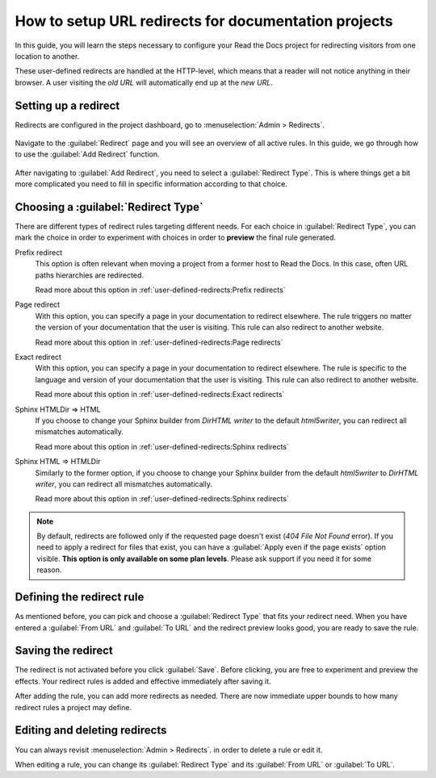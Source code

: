 How to setup URL redirects for documentation projects
=====================================================

In this guide,
you will learn the steps necessary to configure your Read the Docs project for redirecting visitors from one location to another.

These user-defined redirects are handled at the HTTP-level,
which means that a reader will not notice anything in their browser.
A user visiting the *old URL* will automatically end up at the *new URL*.

.. seealso::

   :doc:`/automatic-redirects`
     The need for a redirect often comes from external links to your documentation.
     Read more about handling links in this explanation of best practices.

   :doc:`/user-defined-redirects`
     If you want to know more about our implementation of redirects,
     you can look up more examples in our reference before continuing with the how-to.

Setting up a redirect
---------------------

Redirects are configured in the project dashboard,
go to :menuselection:`Admin > Redirects`.

.. figure:: /img/screenshot_redirects.png
   :alt: Screenshot of the Redirect admin page
   :scale: 50%
   :align: center

   Navigate to the :guilabel:`Redirect` page and you will see an overview of all active rules.
   In this guide, we go through how to use the :guilabel:`Add Redirect` function.

After navigating to :guilabel:`Add Redirect`,
you need to select a :guilabel:`Redirect Type`.
This is where things get a bit more complicated you need to fill in specific information according to that choice.

Choosing a :guilabel:`Redirect Type`
------------------------------------

There are different types of redirect rules targeting different needs.
For each choice in :guilabel:`Redirect Type`,
you can mark the choice in order to experiment with choices in order to **preview** the final rule generated.

Prefix redirect
  This option is often relevant when moving a project from a former host to Read the Docs.
  In this case, often URL paths hierarchies are redirected.

  Read more about this option in :ref:`user-defined-redirects:Prefix redirects`

Page redirect
  With this option,
  you can specify a page in your documentation to redirect elsewhere.
  The rule triggers no matter the version of your documentation that the user is visiting.
  This rule can also redirect to another website.

  Read more about this option in :ref:`user-defined-redirects:Page redirects`

Exact redirect
  With this option,
  you can specify a page in your documentation to redirect elsewhere.
  The rule is specific to the language and version of your documentation that the user is visiting.
  This rule can also redirect to another website.

  Read more about this option in :ref:`user-defined-redirects:Exact redirects`

Sphinx HTMLDir => HTML
  If you choose to change your Sphinx builder from *DirHTML writer* to the default *html5writer*,
  you can redirect all mismatches automatically.

  Read more about this option in :ref:`user-defined-redirects:Sphinx redirects`

Sphinx HTML => HTMLDir
  Similarly to the former option,
  if you choose to change your Sphinx builder from the default *html5writer* to *DirHTML writer*,
  you can redirect all mismatches automatically.

  Read more about this option in :ref:`user-defined-redirects:Sphinx redirects`

.. note::

   By default, redirects are followed only if the requested page doesn't exist
   (*404 File Not Found* error).
   If you need to apply a redirect for files that exist,
   you can have a :guilabel:`Apply even if the page exists` option visible.
   **This option is only available on some plan levels**.
   Please ask support if you need it for some reason.


Defining the redirect rule
--------------------------

As mentioned before,
you can pick and choose a :guilabel:`Redirect Type` that fits your redirect need.
When you have entered a :guilabel:`From URL` and :guilabel:`To URL` and the redirect preview looks good,
you are ready to save the rule.

Saving the redirect
-------------------

The redirect is not activated before you click :guilabel:`Save`.
Before clicking, you are free to experiment and preview the effects.
Your redirect rules is added and effective immediately after saving it.

After adding the rule,
you can add more redirects as needed.
There are now immediate upper bounds to how many redirect rules a project may define.

Editing and deleting redirects
------------------------------

You can always revisit :menuselection:`Admin > Redirects`.
in order to delete a rule or edit it.

When editing a rule,
you can change its :guilabel:`Redirect Type` and its :guilabel:`From URL` or :guilabel:`To URL`.

